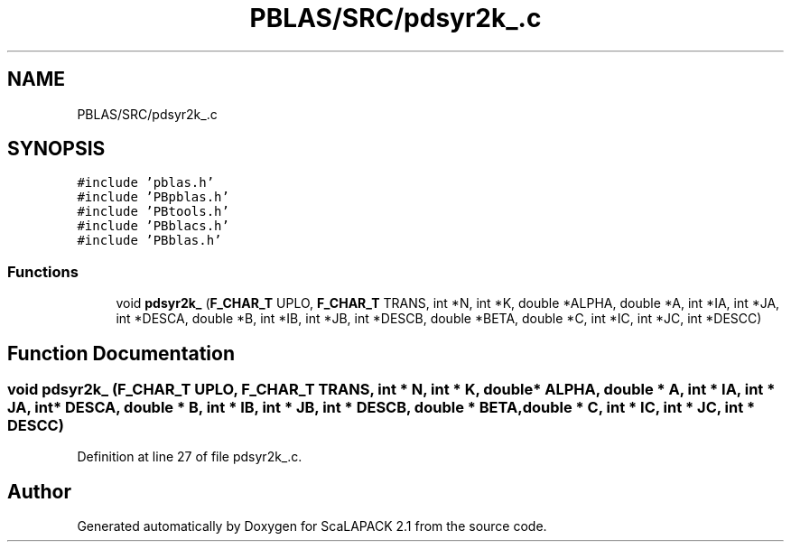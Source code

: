 .TH "PBLAS/SRC/pdsyr2k_.c" 3 "Sat Nov 16 2019" "Version 2.1" "ScaLAPACK 2.1" \" -*- nroff -*-
.ad l
.nh
.SH NAME
PBLAS/SRC/pdsyr2k_.c
.SH SYNOPSIS
.br
.PP
\fC#include 'pblas\&.h'\fP
.br
\fC#include 'PBpblas\&.h'\fP
.br
\fC#include 'PBtools\&.h'\fP
.br
\fC#include 'PBblacs\&.h'\fP
.br
\fC#include 'PBblas\&.h'\fP
.br

.SS "Functions"

.in +1c
.ti -1c
.RI "void \fBpdsyr2k_\fP (\fBF_CHAR_T\fP UPLO, \fBF_CHAR_T\fP TRANS, int *N, int *K, double *ALPHA, double *A, int *IA, int *JA, int *DESCA, double *B, int *IB, int *JB, int *DESCB, double *BETA, double *C, int *IC, int *JC, int *DESCC)"
.br
.in -1c
.SH "Function Documentation"
.PP 
.SS "void pdsyr2k_ (\fBF_CHAR_T\fP UPLO, \fBF_CHAR_T\fP TRANS, int * N, int * K, double         * ALPHA, double         * A, int            * IA, int * JA, int            * DESCA, double * B, int * IB, int * JB, int * DESCB, double * BETA, double * C, int * IC, int * JC, int * DESCC)"

.PP
Definition at line 27 of file pdsyr2k_\&.c\&.
.SH "Author"
.PP 
Generated automatically by Doxygen for ScaLAPACK 2\&.1 from the source code\&.
